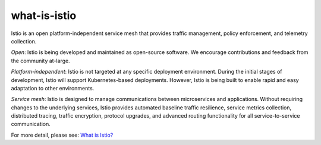 what-is-istio
==================================

Istio is an open platform-independent service mesh that provides traffic
management, policy enforcement, and telemetry collection.

*Open*: Istio is being developed and maintained as open-source software.
We encourage contributions and feedback from the community at-large.

*Platform-independent*: Istio is not targeted at any specific deployment
environment. During the initial stages of development, Istio will
support Kubernetes-based deployments. However, Istio is being built to
enable rapid and easy adaptation to other environments.

*Service mesh*: Istio is designed to manage communications between
microservices and applications. Without requiring changes to the
underlying services, Istio provides automated baseline traffic
resilience, service metrics collection, distributed tracing, traffic
encryption, protocol upgrades, and advanced routing functionality for
all service-to-service communication.

For more detail, please see: `What is
Istio? </docs/concepts/what-is-istio/>`_
